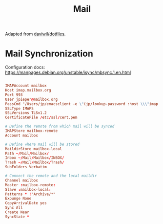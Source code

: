 #+TITLE: Mail

:SOURCE:
Adapted from [[https://github.com/daviwil/dotfiles.git][daviwil/dotfiles]].
:END:

* Mail Synchronization

Configuration docs: https://manpages.debian.org/unstable/isync/mbsync.1.en.html

#+begin_src conf :tangle .mbsyncrc

IMAPAccount mailbox
Host imap.mailbox.org
Port 993
User jpieper@mailbox.org
PassCmd "/Users/jp/emacsclient -e \"(jp/lookup-password :host \\\"imap.mailbox.org\\\" :user \\\"jpieper@mailbox.org\\\")\" | cut -d '\"' -f2"
SSLType IMAPS
SSLVersions TLSv1.2
CertificateFile /etc/ssl/cert.pem

# Define the remote from which mail will be synced
IMAPStore mailbox-remote
Account mailbox

# Define where mail will be stored
MaildirStore mailbox-local
Path ~/Mail/Mailbox/
Inbox ~/Mail/Mailbox/INBOX/
Trash ~/Mail/Mailbox/Trash/
SubFolders Verbatim

# Connect the remote and the local maildir
Channel mailbox
Master :mailbox-remote:
Slave :mailbox-local:
Patterns * !"Archive/*"
Expunge None
CopyArrivalDate yes
Sync All
Create Near
SyncState *

#+end_src

